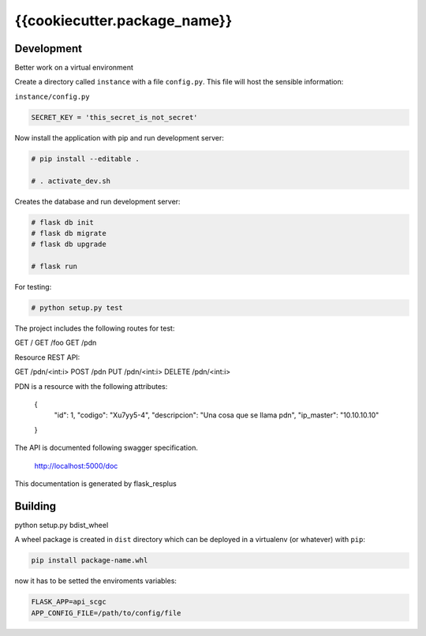 {{cookiecutter.package_name}}
============================

Development
-----------

Better work on a virtual environment

Create a directory called ``instance`` with a file ``config.py``.
This file will host the sensible information:

``instance/config.py``

.. code-block:: python

    SECRET_KEY = 'this_secret_is_not_secret'


Now install the application with pip and run development server:

.. code-block:: bash

    # pip install --editable .

    # . activate_dev.sh

Creates the database and run development server:

.. code-block:: bash

    # flask db init
    # flask db migrate
    # flask db upgrade

    # flask run

For testing:

.. code-block:: bash

    # python setup.py test

The project includes the following routes for test:

GET /
GET /foo
GET /pdn

Resource REST API:

GET /pdn/<int:i>
POST /pdn
PUT /pdn/<int:i>
DELETE /pdn/<int:i>

PDN is a resource with the following attributes:


    {
        "id": 1,
        "codigo": "Xu7yy5-4",
        "descripcion": "Una cosa que se llama pdn",
        "ip_master": "10.10.10.10"
    }

The API is documented following swagger specification.

    http://localhost:5000/doc

This documentation is generated by flask_resplus

Building
--------

python setup.py bdist_wheel

A wheel package is created in ``dist`` directory which can be deployed
in a virtualenv (or whatever) with ``pip``:

.. code-block:: bash

    pip install package-name.whl

now it has to be setted the enviroments variables:

.. code-block:: bash

   FLASK_APP=api_scgc
   APP_CONFIG_FILE=/path/to/config/file